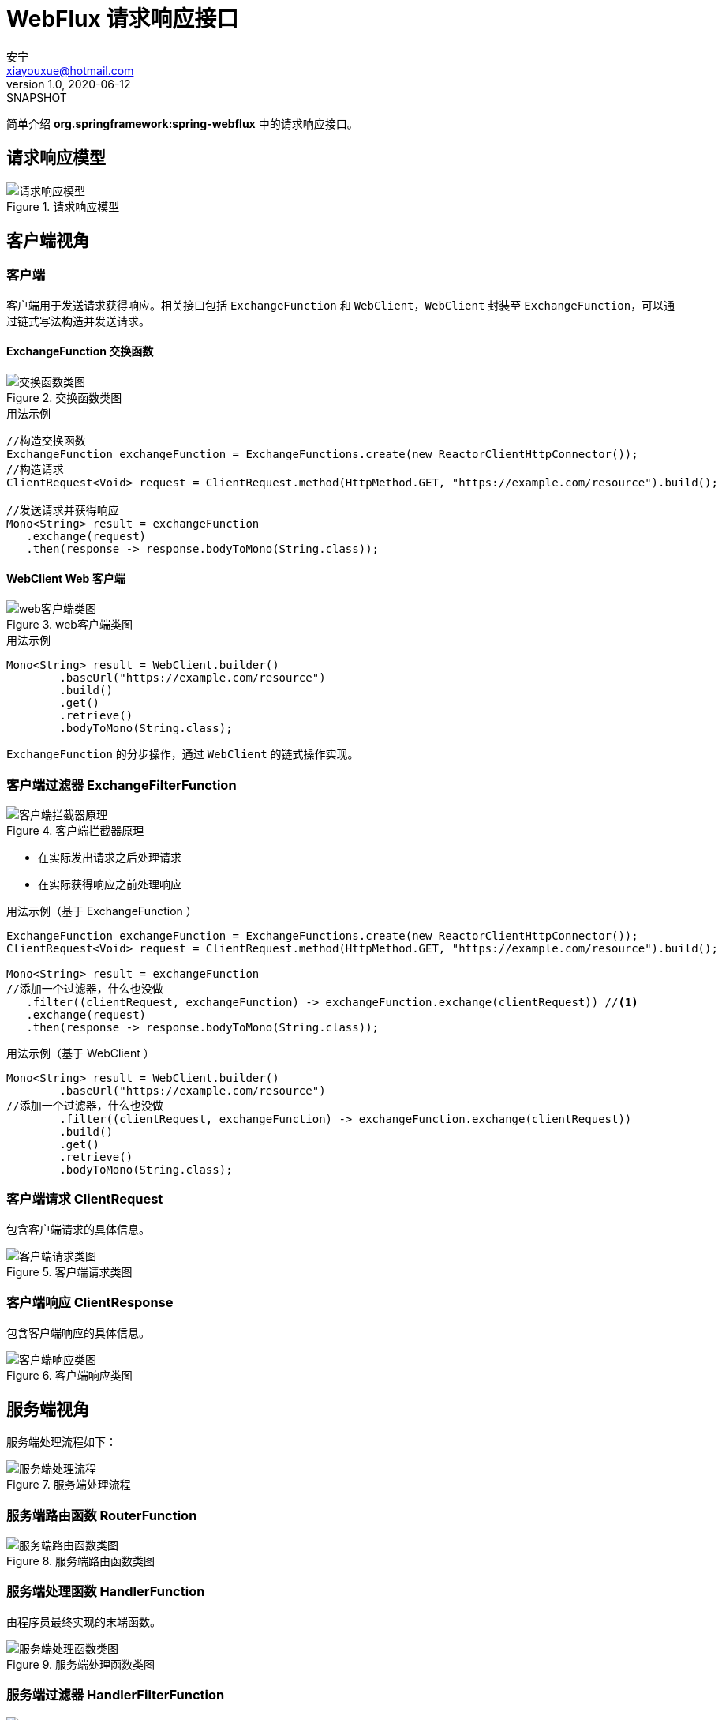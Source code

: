 = WebFlux 请求响应接口
安宁 <xiayouxue@hotmail.com>
v1.0, 2020-06-12: SNAPSHOT

简单介绍 *org.springframework:spring-webflux* 中的请求响应接口。

== 请求响应模型

.请求响应模型
image::webflux/请求响应模型.png[]

== 客户端视角

=== 客户端

客户端用于发送请求获得响应。相关接口包括 `ExchangeFunction` 和 `WebClient`，`WebClient` 封装至 `ExchangeFunction`，可以通过链式写法构造并发送请求。

==== ExchangeFunction 交换函数

.交换函数类图
image::webflux/交换函数类图.png[]

.用法示例
[source%nowrap,java]
----
//构造交换函数
ExchangeFunction exchangeFunction = ExchangeFunctions.create(new ReactorClientHttpConnector());
//构造请求
ClientRequest<Void> request = ClientRequest.method(HttpMethod.GET, "https://example.com/resource").build();

//发送请求并获得响应
Mono<String> result = exchangeFunction
   .exchange(request)
   .then(response -> response.bodyToMono(String.class));
----

==== WebClient Web 客户端

.web客户端类图
image::webflux/web客户端类图.png[]

.用法示例
[source%nowrap,java]
----
Mono<String> result = WebClient.builder()
        .baseUrl("https://example.com/resource")
        .build()
        .get()
        .retrieve()
        .bodyToMono(String.class);
----

`ExchangeFunction` 的分步操作，通过 `WebClient` 的链式操作实现。

=== 客户端过滤器 ExchangeFilterFunction

.客户端拦截器原理
image::webflux/客户端拦截器原理.png[]

* 在实际发出请求之后处理请求
* 在实际获得响应之前处理响应

.用法示例（基于 ExchangeFunction ）
[source%nowrap,java]
----
ExchangeFunction exchangeFunction = ExchangeFunctions.create(new ReactorClientHttpConnector());
ClientRequest<Void> request = ClientRequest.method(HttpMethod.GET, "https://example.com/resource").build();

Mono<String> result = exchangeFunction
//添加一个过滤器，什么也没做
   .filter((clientRequest, exchangeFunction) -> exchangeFunction.exchange(clientRequest)) //<1>
   .exchange(request)
   .then(response -> response.bodyToMono(String.class));
----

.用法示例（基于 WebClient ）
[source%nowrap,java]
----
Mono<String> result = WebClient.builder()
        .baseUrl("https://example.com/resource")
//添加一个过滤器，什么也没做
        .filter((clientRequest, exchangeFunction) -> exchangeFunction.exchange(clientRequest))
        .build()
        .get()
        .retrieve()
        .bodyToMono(String.class);
----

=== 客户端请求 ClientRequest

包含客户端请求的具体信息。

.客户端请求类图
image::webflux/客户端请求类图.png[]

=== 客户端响应 ClientResponse

包含客户端响应的具体信息。

.客户端响应类图
image::webflux/客户端响应类图.png[]

== 服务端视角

服务端处理流程如下：

.服务端处理流程
image::webflux/服务端处理流程.png[]

=== 服务端路由函数 RouterFunction

.服务端路由函数类图
image::webflux/服务端路由函数类图.png[]

=== 服务端处理函数 HandlerFunction

由程序员最终实现的末端函数。

.服务端处理函数类图
image::webflux/服务端处理函数类图.png[]

=== 服务端过滤器 HandlerFilterFunction

image::webflux/服务端过滤器类图.png[]

* 在实际接收请求之前处理请求
* 在实际输出响应之后处理响应

=== 服务端请求 ServerRequest

包含请求的具体信息。

.服务端请求
image::webflux/服务端请求.png[]

=== 服务端响应 ServerResponse

包含响应的具体信息。

.服务端响应
image::webflux/服务端响应.png[]
